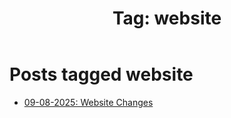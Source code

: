 #+TITLE: Tag: website
#+OPTIONS: toc:nil num:nil title:nil 

* Posts tagged website
- [[file:../blogs/2025/08/spending-the-whole-day-on-this-website.org][09-08-2025: Website Changes]]
